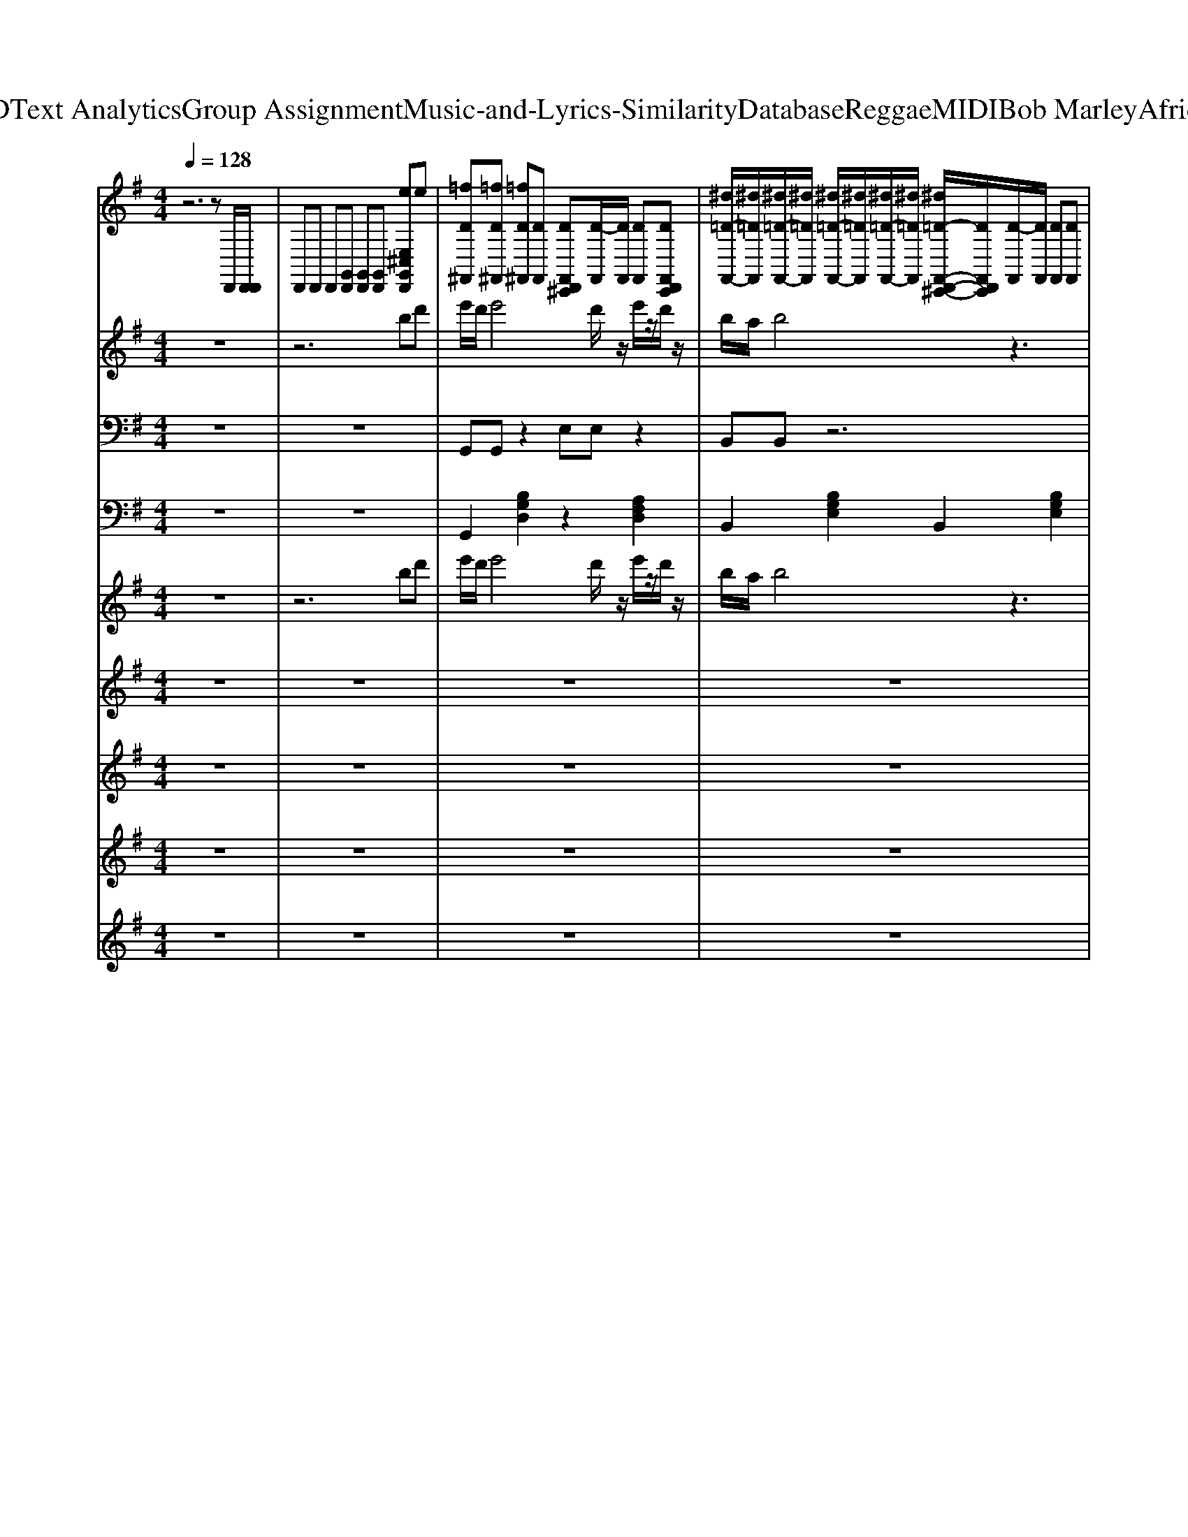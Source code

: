 X: 1
T: from D:\TCD\Text Analytics\Group Assignment\Music-and-Lyrics-Similarity\Database\Reggae\MIDI\Bob Marley\AfricaUnite.mid
M: 4/4
L: 1/8
Q:1/4=128
% Last note suggests Locrian mode tune
K:G % 1 sharps
V:1
%%MIDI channel 10
%%clef treble
z6 zD,,/2[D,,D,,]/2| \
D,,D,, D,,[G,,D,,] [G,,D,,][G,,D,,] [eE,^C,G,,D,,]e| \
[=fD^F,,][=fD^F,,] [=fD^F,,][DF,,] [DF,,D,,^C,,][D-F,,]/2[DF,,]/2 [DF,,][DF,,D,,C,,]| \
[^d=D-F,,-]/2[^d=DF,,]/2[^d=D-F,,-]/2[^d=DF,,]/2 [^d=D-F,,-]/2[^d=DF,,]/2[^d=D-F,,-]/2[^d=DF,,]/2 [^d=D-F,,-D,,-^C,,-]/2[DF,,D,,C,,]/2[D-F,,]/2[DF,,]/2 [DF,,][DF,,]|
[DF,,][DF,,] [DF,,][DF,,] [DF,,D,,^C,,][D-F,,]/2[DF,,]/2 [DF,,][DF,,]| \
[^d=D-F,,-]/2[^d=DF,,]/2[^d=D-F,,-]/2[^d=DF,,]/2 [^d=D-F,,-]/2[^d=DF,,]/2[^d=D-F,,-]/2[^d=DF,,]/2 [^d=D-F,,-D,,-^C,,-]/2[DF,,D,,C,,]/2[D-F,,]/2[DF,,]/2 [DF,,][DF,,]| \
[DF,,][DF,,] [DF,,][DF,,] [DF,,D,,^C,,][D-F,,]/2[DF,,]/2 [DF,,][DF,,]| \
[^d=D-F,,-]/2[^d=DF,,]/2[^d=D-F,,-]/2[^d=DF,,]/2 [^d=D-F,,-]/2[^d=DF,,]/2[^d=D-F,,-]/2[^d=DF,,]/2 [^d=D-F,,-D,,-^C,,-]/2[DF,,D,,C,,]/2[D-F,,]/2[DF,,]/2 [DF,,][DF,,]|
[DF,,][DF,,] [DF,,][DF,,] [DF,,D,,^C,,][D-F,,]/2[DF,,]/2 [DF,,][DF,,]| \
[^d=D-F,,-]/2[^d=DF,,]/2[^d=D-F,,-]/2[^d=DF,,]/2 [^d=D-F,,-]/2[^d=DF,,]/2[^d=D-F,,-]/2[^d=DF,,]/2 [^d=D-F,,-D,,-^C,,-]/2[DF,,D,,C,,]/2[D-F,,]/2[DF,,]/2 [DF,,][DF,,]| \
[DF,,][DF,,] [DF,,][DF,,] [DF,,D,,^C,,][D-F,,]/2[DF,,]/2 [DF,,][DF,,]| \
[^d=D-F,,-]/2[^d=DF,,]/2[^d=D-F,,-]/2[^d=DF,,]/2 [^d=D-F,,-]/2[^d=DF,,]/2[^d=D-F,,-]/2[^d=DF,,]/2 [^d=D-F,,-D,,-^C,,-]/2[DF,,D,,C,,]/2[D-F,,]/2[DF,,]/2 [DF,,][DF,,]|
[DF,,][DF,,] [DF,,][DF,,] [DF,,D,,^C,,][D-F,,]/2[DF,,]/2 [DF,,][DF,,]| \
[^d=D-F,,-]/2[^d=DF,,]/2[^d=D-F,,-]/2[^d=DF,,]/2 [^d=D-F,,-]/2[^d=DF,,]/2[^d=D-F,,-]/2[^d=DF,,]/2 [^d=D-F,,-D,,-^C,,-]/2[DF,,D,,C,,]/2[D-F,,]/2[DF,,]/2 [DF,,][DF,,]| \
[DF,,][DF,,] [DF,,][DF,,] [DF,,D,,^C,,][D-F,,]/2[DF,,]/2 [DF,,][DF,,]| \
[^d=D-F,,-]/2[^d=DF,,]/2[^d=D-F,,-]/2[^d=DF,,]/2 [^d=D-F,,-]/2[^d=DF,,]/2[^d=D-F,,-]/2[^d=DF,,]/2 [^d=D-F,,-D,,-^C,,-]/2[DF,,D,,C,,]/2[D-F,,]/2[DF,,]/2 [DF,,][DF,,]|
[DF,,][DF,,] [DF,,][DF,,] [DF,,D,,^C,,][D-F,,]/2[DF,,]/2 [DF,,][DF,,]| \
[DF,,][DF,,] [DF,,][DF,,] [DF,,D,,^C,,][D-F,,]/2[DF,,]/2 [DF,,][DF,,]| \
[^d=D-F,,-]/2[^d=DF,,]/2[^d=D-F,,-]/2[^d=DF,,]/2 [^d=D-F,,-]/2[^d=DF,,]/2[^d=D-F,,-]/2[^d=DF,,]/2 [^d=D-F,,-D,,-^C,,-]/2[DF,,D,,C,,]/2[D-F,,]/2[DF,,]/2 [DF,,][DF,,]| \
[DF,,][DF,,] [DF,,][DF,,] [DF,,D,,^C,,][D-F,,]/2[DF,,]/2 [DF,,][DF,,]|
[^d=D-F,,-]/2[^d=DF,,]/2[^d=D-F,,-]/2[^d=DF,,]/2 [^d=D-F,,-]/2[^d=DF,,]/2[^d=D-F,,-]/2[^d=DF,,]/2 [^d=D-F,,-D,,-^C,,-]/2[DF,,D,,C,,]/2[D-F,,]/2[DF,,]/2 [DF,,][DF,,]| \
[DF,,][DF,,] [DF,,][DF,,] [DF,,D,,^C,,][D-F,,]/2[DF,,]/2 [DF,,][DF,,]| \
[^d=D-F,,-]/2[^d=DF,,]/2[^d=D-F,,-]/2[^d=DF,,]/2 [^d=D-F,,-]/2[^d=DF,,]/2[^d=D-F,,-]/2[^d=DF,,]/2 [^d=D-F,,-D,,-^C,,-]/2[DF,,D,,C,,]/2[D-F,,]/2[DF,,]/2 [DF,,][DF,,]| \
[DF,,][DF,,] [DF,,][DF,,] [DF,,D,,^C,,][D-F,,]/2[DF,,]/2 [DF,,][DF,,]|
[^d=D-F,,-]/2[^d=DF,,]/2[^d=D-F,,-]/2[^d=DF,,]/2 [^d=D-F,,-]/2[^d=DF,,]/2[^d=D-F,,-]/2[^d=DF,,]/2 [^d=D-F,,-D,,-^C,,-]/2[DF,,D,,C,,]/2[D-F,,]/2[DF,,]/2 [DF,,][DF,,]| \
[DF,,][DF,,] [DF,,][DF,,] [DF,,D,,^C,,][D-F,,]/2[DF,,]/2 [DF,,][DF,,]| \
[^d=D-F,,-]/2[^d=DF,,]/2[^d=D-F,,-]/2[^d=DF,,]/2 [^d=D-F,,-]/2[^d=DF,,]/2[^d=D-F,,-]/2[^d=DF,,]/2 [^d=D-F,,-D,,-^C,,-]/2[DF,,D,,C,,]/2[D-F,,]/2[DF,,]/2 [DF,,][DF,,]| \
[DF,,][DF,,] [DF,,][DF,,] [DF,,D,,^C,,][D-F,,]/2[DF,,]/2 [DF,,][DF,,]|
[^d=D-F,,-]/2[^d=DF,,]/2[^d=D-F,,-]/2[^d=DF,,]/2 [^d=D-F,,-]/2[^d=DF,,]/2[^d=D-F,,-]/2[^d=DF,,]/2 [^d=D-F,,-D,,-^C,,-]/2[DF,,D,,C,,]/2[D-F,,]/2[DF,,]/2 [DF,,][DF,,]| \
[DF,,][DF,,] [DF,,][DF,,] [DF,,D,,^C,,][D-F,,]/2[DF,,]/2 [DF,,][DF,,]| \
[^d=D-F,,-]/2[^d=DF,,]/2[^d=D-F,,-]/2[^d=DF,,]/2 [^d=D-F,,-]/2[^d=DF,,]/2[^d=D-F,,-]/2[^d=DF,,]/2 [^d=D-F,,-D,,-^C,,-]/2[DF,,D,,C,,]/2[D-F,,]/2[DF,,]/2 [DF,,][DF,,]| \
[DF,,][DF,,] [DF,,][DF,,] [DF,,D,,^C,,][D-F,,]/2[DF,,]/2 [DF,,][DF,,]|
[^d=D-F,,-]/2[^d=DF,,]/2[^d=D-F,,-]/2[^d=DF,,]/2 [^d=D-F,,-]/2[^d=DF,,]/2[^d=D-F,,-]/2[^d=DF,,]/2 [^d=D-F,,-D,,-^C,,-]/2[DF,,D,,C,,]/2[D-F,,]/2[DF,,]/2 [DF,,][DF,,]| \
[DF,,][DF,,] [DF,,][DF,,] [DF,,D,,^C,,][D-F,,]/2[DF,,]/2 [DF,,][DF,,]| \
[^d=D-F,,-]/2[^d=DF,,]/2[^d=D-F,,-]/2[^d=DF,,]/2 [^d=D-F,,-]/2[^d=DF,,]/2[^d=D-F,,-]/2[^d=DF,,]/2 [^d=D-F,,-D,,-^C,,-]/2[DF,,D,,C,,]/2[D-F,,]/2[DF,,]/2 [DF,,][DF,,]| \
[DF,,][DF,,] [DF,,][DF,,] [DF,,D,,^C,,][D-F,,]/2[DF,,]/2 [DF,,][DF,,]|
[^d=D-F,,-]/2[^d=DF,,]/2[^d=D-F,,-]/2[^d=DF,,]/2 [^d=D-F,,-]/2[^d=DF,,]/2[^d=D-F,,-]/2[^d=DF,,]/2 [^d=D-F,,-D,,-^C,,-]/2[DF,,D,,C,,]/2[D-F,,]/2[DF,,]/2 [DF,,][DF,,]| \
[DF,,][DF,,] [DF,,][DF,,] [DF,,D,,^C,,][D-F,,]/2[DF,,]/2 [DF,,][DF,,]| \
[^d=D-F,,-]/2[^d=DF,,]/2[^d=D-F,,-]/2[^d=DF,,]/2 [^d=D-F,,-]/2[^d=DF,,]/2[^d=D-F,,-]/2[^d=DF,,]/2 [^d=D-F,,-D,,-^C,,-]/2[DF,,D,,C,,]/2[D-F,,]/2[DF,,]/2 [DF,,][DF,,]| \
[DF,,][DF,,] [DF,,][DF,,] [DF,,D,,^C,,][D-F,,]/2[DF,,]/2 [DF,,][DF,,]|
[^d=D-F,,-]/2[^d=DF,,]/2[^d=D-F,,-]/2[^d=DF,,]/2 [^d=D-F,,-]/2[^d=DF,,]/2[^d=D-F,,-]/2[^d=DF,,]/2 [^d=D-F,,-D,,-^C,,-]/2[DF,,D,,C,,]/2[D-F,,]/2[DF,,]/2 [DF,,][DF,,]| \
[DF,,][DF,,] [DF,,][DF,,] [DF,,D,,^C,,][D-F,,]/2[DF,,]/2 [DF,,][DF,,]| \
[^d=D-F,,-]/2[^d=DF,,]/2[^d=D-F,,-]/2[^d=DF,,]/2 [^d=D-F,,-]/2[^d=DF,,]/2[^d=D-F,,-]/2[^d=DF,,]/2 [^d=D-F,,-D,,-^C,,-]/2[DF,,D,,C,,]/2[D-F,,]/2[DF,,]/2 [DF,,][DF,,]| \
[DF,,][DF,,] [DF,,][DF,,] [DF,,D,,^C,,][D-F,,]/2[DF,,]/2 [DF,,][DF,,]|
[^d=D-F,,-]/2[^d=DF,,]/2[^d=D-F,,-]/2[^d=DF,,]/2 [^d=D-F,,-]/2[^d=DF,,]/2[^d=D-F,,-]/2[^d=DF,,]/2 [^d=D-F,,-D,,-^C,,-]/2[DF,,D,,C,,]/2[D-F,,]/2[DF,,]/2 [DF,,][DF,,]| \
[DF,,][DF,,] [DF,,][DF,,] [DF,,D,,^C,,][D-F,,]/2[DF,,]/2 [DF,,][DF,,]| \
[^d=D-F,,-]/2[^d=DF,,]/2[^d=D-F,,-]/2[^d=DF,,]/2 [^d=D-F,,-]/2[^d=DF,,]/2[^d=D-F,,-]/2[^d=DF,,]/2 [^d=D-F,,-D,,-^C,,-]/2[DF,,D,,C,,]/2[D-F,,]/2[DF,,]/2 [DF,,][DF,,]| \
[DF,,][DF,,] [DF,,][DF,,] [DF,,D,,^C,,][D-F,,]/2[DF,,]/2 [DF,,][DF,,]|
[DF,,][DF,,] [DF,,][DF,,] [DF,,D,,^C,,][D-F,,]/2[DF,,]/2 [DF,,][DF,,]| \
[^d=D-F,,-]/2[^d=DF,,]/2[^d=D-F,,-]/2[^d=DF,,]/2 [^d=D-F,,-]/2[^d=DF,,]/2[^d=D-F,,-]/2[^d=DF,,]/2 [^d=D-F,,-D,,-^C,,-]/2[DF,,D,,C,,]/2[D-F,,]/2[DF,,]/2 [DF,,][DF,,]| \
[DF,,][DF,,] [DF,,][DF,,] [DF,,D,,^C,,][D-F,,]/2[DF,,]/2 [DF,,][DF,,]| \
[^d=D-F,,-]/2[^d=DF,,]/2[^d=D-F,,-]/2[^d=DF,,]/2 [^d=D-F,,-]/2[^d=DF,,]/2[^d=D-F,,-]/2[^d=DF,,]/2 [^d=D-F,,-D,,-^C,,-]/2[DF,,D,,C,,]/2[D-F,,]/2[DF,,]/2 [DF,,][DF,,]|
[DF,,][DF,,] [DF,,][DF,,] [DF,,D,,^C,,][D-F,,]/2[DF,,]/2 [DF,,][DF,,]| \
[^d=D-F,,-]/2[^d=DF,,]/2[^d=D-F,,-]/2[^d=DF,,]/2 [^d=D-F,,-]/2[^d=DF,,]/2[^d=D-F,,-]/2[^d=DF,,]/2 [^d=D-F,,-D,,-^C,,-]/2[DF,,D,,C,,]/2[D-F,,]/2[DF,,]/2 [DF,,][DF,,]| \
[DF,,][DF,,] [DF,,][DF,,] [DF,,D,,^C,,][D-F,,]/2[DF,,]/2 [DF,,][DF,,]| \
[^d=D-F,,-]/2[^d=DF,,]/2[^d=D-F,,-]/2[^d=DF,,]/2 [^d=D-F,,-]/2[^d=DF,,]/2[^d=D-F,,-]/2[^d=DF,,]/2 [^d=D-F,,-D,,-^C,,-]/2[DF,,D,,C,,]/2[D-F,,]/2[DF,,]/2 [DF,,][DF,,]|
[DF,,][DF,,] [DF,,][DF,,] [DF,,D,,^C,,][D-F,,]/2[DF,,]/2 [DF,,][DF,,]| \
[^d=D-F,,-]/2[^d=DF,,]/2[^d=D-F,,-]/2[^d=DF,,]/2 [^d=D-F,,-]/2[^d=DF,,]/2[^d=D-F,,-]/2[^d=DF,,]/2 [^d=D-F,,-D,,-^C,,-]/2[DF,,D,,C,,]/2[D-F,,]/2[DF,,]/2 [DF,,][DF,,]| \
[DF,,][DF,,] [DF,,][DF,,] [DF,,D,,^C,,][D-F,,]/2[DF,,]/2 [DF,,][DF,,]| \
[^d=D-F,,-]/2[^d=DF,,]/2[^d=D-F,,-]/2[^d=DF,,]/2 [^d=D-F,,-]/2[^d=DF,,]/2[^d=D-F,,-]/2[^d=DF,,]/2 [^d=D-F,,-D,,-^C,,-]/2[DF,,D,,C,,]/2[D-F,,]/2[DF,,]/2 [DF,,][DF,,]|
[DF,,][DF,,] [DF,,][DF,,] [DF,,D,,^C,,][D-F,,]/2[DF,,]/2 [DF,,][DF,,]| \
[^d=D-F,,-]/2[^d=DF,,]/2[^d=D-F,,-]/2[^d=DF,,]/2 [^d=D-F,,-]/2[^d=DF,,]/2[^d=D-F,,-]/2[^d=DF,,]/2 [^d=D-F,,-D,,-^C,,-]/2[DF,,D,,C,,]/2[D-F,,]/2[DF,,]/2 [DF,,][DF,,]| \
[DF,,][DF,,] [DF,,][DF,,] [DF,,D,,^C,,][D-F,,]/2[DF,,]/2 [DF,,][DF,,]| \
[^d=D-F,,-]/2[^d=DF,,]/2[^d=D-F,,-]/2[^d=DF,,]/2 [^d=D-F,,-]/2[^d=DF,,]/2[^d=D-F,,-]/2[^d=DF,,]/2 [^d=D-F,,-D,,-^C,,-]/2[DF,,D,,C,,]/2[D-F,,]/2[DF,,]/2 [DF,,][DF,,]|
[DF,,][DF,,] [DF,,][DF,,] [DF,,D,,^C,,][D-F,,]/2[DF,,]/2 [DF,,][DF,,]| \
[^d=D-F,,-]/2[^d=DF,,]/2[^d=D-F,,-]/2[^d=DF,,]/2 [^d=D-F,,-]/2[^d=DF,,]/2[^d=D-F,,-]/2[^d=DF,,]/2 [^d=D-F,,-D,,-^C,,-]/2[DF,,D,,C,,]/2[D-F,,]/2[DF,,]/2 [DF,,][DF,,]| \
[DF,,][DF,,] [DF,,][DF,,] [DF,,D,,^C,,][D-F,,]/2[DF,,]/2 [DF,,][DF,,]| \
[^d=D-F,,-]/2[^d=DF,,]/2[^d=D-F,,-]/2[^d=DF,,]/2 [^d=D-F,,-]/2[^d=DF,,]/2[^d=D-F,,-]/2[^d=DF,,]/2 [^d=D-F,,-D,,-^C,,-]/2[DF,,D,,C,,]/2[D-F,,]/2[DF,,]/2 [DF,,][DF,,]|
[DF,,][DF,,] [DF,,][DF,,] [DF,,D,,^C,,][D-F,,]/2[DF,,]/2 [DF,,][DF,,]| \
[^d=D-F,,-]/2[^d=DF,,]/2[^d=D-F,,-]/2[^d=DF,,]/2 [^d=D-F,,-]/2[^d=DF,,]/2[^d=D-F,,-]/2[^d=DF,,]/2 [^d=D-F,,-D,,-^C,,-]/2[DF,,D,,C,,]/2[D-F,,]/2[DF,,]/2 [DF,,][DF,,]| \
[DF,,][DF,,] [DF,,][DF,,] [DF,,D,,^C,,][D-F,,]/2[DF,,]/2 [DF,,][DF,,]| \
[^d=D-F,,-]/2[^d=DF,,]/2[^d=D-F,,-]/2[^d=DF,,]/2 [^d=D-F,,-]/2[^d=DF,,]/2[^d=D-F,,-]/2[^d=DF,,]/2 [^d=D-F,,-D,,-^C,,-]/2[DF,,D,,C,,]/2[D-F,,]/2[DF,,]/2 [DF,,][DF,,]|
[DF,,][DF,,] [DF,,][DF,,] [DF,,D,,^C,,][D-F,,]/2[DF,,]/2 [DF,,][DF,,]| \
[^d=D-F,,-]/2[^d=DF,,]/2[^d=D-F,,-]/2[^d=DF,,]/2 [^d=D-F,,-]/2[^d=DF,,]/2[^d=D-F,,-]/2[^d=DF,,]/2 [^d=D-F,,-D,,-^C,,-]/2[DF,,D,,C,,]/2[D-F,,]/2[DF,,]/2 [DF,,][DF,,]| \
[DF,,][DF,,] [DF,,][DF,,] [DF,,D,,^C,,][D-F,,]/2[DF,,]/2 [DF,,][DF,,]| \
[^d=D-F,,-]/2[^d=DF,,]/2[^d=D-F,,-]/2[^d=DF,,]/2 [^d=D-F,,-]/2[^d=DF,,]/2[^d=D-F,,-]/2[^d=DF,,]/2 [^d=D-F,,-D,,-^C,,-]/2[DF,,D,,C,,]/2[D-F,,]/2[DF,,]/2 [DF,,][DF,,]|
[DF,,][DF,,] [DF,,][DF,,] [DF,,D,,^C,,][D-F,,]/2[DF,,]/2 [DF,,][DF,,]| \
[^d=D-F,,-]/2[^d=DF,,]/2[^d=D-F,,-]/2[^d=DF,,]/2 [^d=D-F,,-]/2[^d=DF,,]/2[^d=D-F,,-]/2[^d=DF,,]/2 [^d=D-F,,-D,,-^C,,-]/2[DF,,D,,C,,]/2[D-F,,]/2[DF,,]/2 [DF,,][DF,,]| \
[DF,,][DF,,] [DF,,][DF,,] [DF,,D,,^C,,][D-F,,]/2[DF,,]/2 [DF,,][DF,,]| \
[^d=D-F,,-]/2[^d=DF,,]/2[^d=D-F,,-]/2[^d=DF,,]/2 [^d=D-F,,-]/2[^d=DF,,]/2[^d=D-F,,-]/2[^d=DF,,]/2 [^d=D-F,,-D,,-^C,,-]/2[DF,,D,,C,,]/2[D-F,,]/2[DF,,]/2 [DF,,][DF,,]|
[DF,,][DF,,] [DF,,][DF,,] [DF,,D,,^C,,][D-F,,]/2[DF,,]/2 [DF,,][DF,,]| \
[^d=D-F,,-]/2[^d=DF,,]/2[^d=D-F,,-]/2[^d=DF,,]/2 [^d=D-F,,-]/2[^d=DF,,]/2[^d=D-F,,-]/2[^d=DF,,]/2 [^d=D-F,,-D,,-^C,,-]/2[DF,,D,,C,,]/2[D-F,,]/2[DF,,]/2 [DF,,][DF,,]| \
[DF,,][DF,,] [DF,,][DF,,] [DF,,D,,^C,,][D-F,,]/2[DF,,]/2 [DF,,][DF,,]| \
[^d=D-F,,-]/2[^d=DF,,]/2[^d=D-F,,-]/2[^d=DF,,]/2 [^d=D-F,,-]/2[^d=DF,,]/2[^d=D-F,,-]/2[^d=DF,,]/2 [^d=D-F,,-D,,-^C,,-]/2[DF,,D,,C,,]/2[D-F,,]/2[DF,,]/2 [DF,,][DF,,]|
[DF,,][DF,,] [DF,,][DF,,] [DF,,D,,^C,,][D-F,,]/2[DF,,]/2 [DF,,][DF,,]| \
[^d=D-F,,-]/2[^d=DF,,]/2[^d=D-F,,-]/2[^d=DF,,]/2 [^d=D-F,,-]/2[^d=DF,,]/2[^d=D-F,,-]/2[^d=DF,,]/2 [^d=D-F,,-D,,-^C,,-]/2[DF,,D,,C,,]/2[D-F,,]/2[DF,,]/2 [DF,,][DF,,]| \
[DF,,][DF,,] [DF,,][DF,,] [DF,,D,,^C,,][D-F,,]/2[DF,,]/2 [DF,,][DF,,]| \
[^d=D-F,,-]/2[^d=DF,,]/2[^d=D-F,,-]/2[^d=DF,,]/2 [^d=D-F,,-]/2[^d=DF,,]/2[^d=D-F,,-]/2[^d=DF,,]/2 [^d=D-F,,-D,,-^C,,-]/2[DF,,D,,C,,]/2[D-F,,]/2[DF,,]/2 [DF,,][DF,,]|
[DF,,][DF,,] [DF,,][DF,,] [DF,,D,,^C,,][D-F,,]/2[DF,,]/2 [DF,,][DF,,]| \
[^d=D-F,,-]/2[^d=DF,,]/2[^d=D-F,,-]/2[^d=DF,,]/2 [^d=D-F,,-]/2[^d=DF,,]/2[^d=D-F,,-]/2[^d=DF,,]/2 [^d=D-F,,-D,,-^C,,-]/2[DF,,D,,C,,]/2[D-F,,]/2[DF,,]/2 [DF,,][DF,,]| \
[DF,,][DF,,] [DF,,][DF,,] [DF,,D,,^C,,][D-F,,]/2[DF,,]/2 [DF,,][DF,,]| \
[^d=D-F,,-]/2[^d=DF,,]/2[^d=D-F,,-]/2[^d=DF,,]/2 [^d=D-F,,-]/2[^d=DF,,]/2[^d=D-F,,-]/2[^d=DF,,]/2 [^d=D-F,,-D,,-^C,,-]/2[DF,,D,,C,,]/2[D-F,,]/2[DF,,]/2 [DF,,][DF,,]|
[DF,,][DF,,] [DF,,][DF,,] [DF,,D,,^C,,][D-F,,]/2[DF,,]/2 [DF,,][DF,,]| \
[^d=D-F,,-]/2[^d=DF,,]/2[^d=D-F,,-]/2[^d=DF,,]/2 [^d=D-F,,-]/2[^d=DF,,]/2[^d=D-F,,-]/2[^d=DF,,]/2 [^d=D-F,,-D,,-^C,,-]/2[DF,,D,,C,,]/2[D-F,,]/2[DF,,]/2 [DF,,][DF,,]| \
[DF,,][DF,,] [DF,,][DF,,] [DF,,D,,^C,,][D-F,,]/2[DF,,]/2 
V:2
%%MIDI program 75
z8| \
z6 bd'| \
e'/2d'/2e'4d'/2z/2 e'/2z/2d'/2z/2| \
b/2a/2b4z3|
b/2a/2b4a/2z/2 g/2z/2f/2z/2| \
e/2d/2e4z bd'| \
[g'e']/2[f'd']/2[g'e']4[f'd']/2z/2 [g'e']/2z/2[f'd']/2z/2| \
[e'b]/2[d'a]/2[e'b]4z3|
b/2a/2b4a/2z/2 g/2z/2f/2z/2| \
e/2d/2e4z3| \
z8| \
z8|
z8| \
z8| \
z8| \
z8|
z8| \
gz2g/2z/2 ga bc'| \
d'3/2d'3/2d'3/2z3z/2| \
z/2^d'/2e'3/2=d'3/2 c'3/2z2z/2|
g/2z/2b/2z/2 g/2z/2f/2z/2 ez dz| \
gz3 gz/2az/2b| \
z/2c'z/2 az4[a-^g]/2a/2| \
g/2z/2e z4 z/2[ag]/2g|
de gz4z| \
gz2g/2z/2 ga bc'| \
d'3/2d'3/2d'3/2z3z/2| \
z/2^d'/2e'3/2=d'3/2 c'3/2z2z/2|
g/2z/2b/2z/2 g/2z/2f/2z/2 ez dz| \
gz3 gz/2az/2b| \
z/2c'z/2 az4[a-^g]/2a/2| \
g/2z/2e z4 z/2[ag]/2g|
de gz4z| \
gz3 gz/2az/2b| \
z/2c'z/2 az4[a-^g]/2a/2| \
g/2z/2e z4 z/2[ag]/2g|
de gz4z| \
z8| \
z8| \
z8|
z8| \
z8| \
z8| \
z8|
z8| \
z8| \
z8| \
z8|
z8| \
z8| \
z8| \
z8|
z8| \
z8| \
z8| \
z8|
z8| \
z8| \
z8| \
z8|
z8| \
z8| \
z8| \
z8|
z8| \
z8| \
z8| \
z8|
z8| \
z8| \
z8| \
z8|
z8| \
z8| \
z8| \
z8|
z8| \
z8| \
z8| \
z8|
z8| \
z8| \
z8| \
z8|
z8| \
z8| \
z8| \
z8|
z8| \
z8| \
z8| \
z8|
z8| \
z8| \
z2 [gd][bg] [afd]2 [d'f][e'bg]|
V:3
%%MIDI program 33
z8| \
z8| \
G,,G,, z2 E,E, z2| \
B,,B,, z6|
G,,G,, z2 E,E, z2| \
B,,B,, z6| \
G,,G,, z2 E,E, z2| \
B,,B,, z6|
G,,G,, z2 E,E, z2| \
B,,B,, z6| \
G,,,G,,, z2 A,,,A,,, z2| \
B,,,B,,, z6|
A,,,A,,, z2 A,,,A,,, z2| \
E,,,E,,, z6| \
A,,,A,,, z2 A,,,A,,, z2| \
E,,,E,,, z6|
G,,,G,,, z2 G,,,G,,, z2| \
G,,,G,,, z2 G,,,G,,, z2| \
A,,,A,,, z2 A,,,A,,, z2| \
E,,,E,,, z6|
G,,,G,,, z2 G,,,G,,, z2| \
[G,,-G,,,][G,,G,,,] z2 [G,,G,,,][A,,G,,,] B,,C,| \
[D,D,,][D,D,,] z2 B,,,B,,, A,,,A,,,| \
G,,,G,,, z6|
G,,,G,,, z2 G,,,G,,, z2| \
G,,,G,,, z2 G,,,G,,, z2| \
A,,,A,,, z2 A,,,A,,, z2| \
E,,,E,,, z6|
G,,,G,,, z2 G,,,G,,, z2| \
G,,,G,,, z2 G,,,G,,, z2| \
A,,,A,,, z2 A,,,A,,, z2| \
E,,,E,,, z6|
G,,,G,,, z2 G,,,G,,, z2| \
G,,,G,,, z2 G,,,G,,, z2| \
A,,,A,,, z2 A,,,A,,, z2| \
E,,,E,,, z6|
G,,,G,,, z2 G,,,G,,, z2| \
G,,,G,,, z2 A,,,A,,, z2| \
B,,,B,,, z6| \
G,,,G,,, z2 A,,,A,,, z2|
B,,,B,,, z6| \
G,,,G,,, z2 A,,,A,,, z2| \
B,,,B,,, z6| \
A,,,A,,, z2 A,,,A,,, z2|
E,,,E,,, z6| \
A,,,A,,, z2 A,,,A,,, z2| \
E,,,E,,, z6| \
G,,,G,,, z2 G,,,G,,, z2|
G,,,G,,, z2 G,,,G,,, z2| \
A,,,A,,, z2 A,,,A,,, z2| \
E,,,E,,, z6| \
G,,,G,,, z2 G,,,G,,, z2|
[G,,-G,,,][G,,G,,,] z2 [G,,G,,,][A,,G,,,] B,,C,| \
[D,D,,][D,D,,] z2 B,,,B,,, A,,,A,,,| \
G,,,G,,, z6| \
G,,,G,,, z2 G,,,G,,, z2|
G,,,G,,, z2 G,,,G,,, z2| \
A,,,A,,, z2 A,,,A,,, z2| \
E,,,E,,, z6| \
G,,,G,,, z2 G,,,G,,, z2|
G,,,G,,, z2 G,,,G,,, z2| \
A,,,A,,, z2 A,,,A,,, z2| \
E,,,E,,, z6| \
G,,,G,,, z2 G,,,G,,, z2|
G,,,G,,, z2 G,,,G,,, z2| \
A,,,A,,, z2 A,,,A,,, z2| \
E,,,E,,, z6| \
G,,,G,,, z2 G,,,G,,, z2|
G,,,G,,, z2 G,,,G,,, z2| \
A,,,A,,, z2 A,,,A,,, z2| \
E,,,E,,, z6| \
G,,,G,,, z2 G,,,G,,, z2|
G,,,G,,, z2 A,,,A,,, z2| \
B,,,B,,, z6| \
G,,,G,,, z2 A,,,A,,, z2| \
B,,,B,,, z6|
G,,,G,,, z2 A,,,A,,, z2| \
B,,,B,,, z6| \
G,,,G,,, z2 A,,,A,,, z2| \
B,,,B,,, z6|
G,,,G,,, z2 A,,,A,,, z2| \
B,,,B,,, z6| \
G,,,G,,, z2 A,,,A,,, z2| \
B,,,B,,, z6|
G,,,G,,, z2 A,,,A,,, z2| \
B,,,B,,, z6| \
G,,,G,,, z2 A,,,A,,, z2| \
B,,,B,,, z6|
G,,,G,,, z2 A,,,A,,, z2| \
B,,,B,,, z6| \
G,,,G,,, z2 A,,,A,,, z2| \
B,,,B,,, z6|
G,,,G,,, z2 A,,,A,,, z2| \
B,,,B,,, z6| \
G,,,G,,, z2 A,,,A,,, 
V:4
%%MIDI program 0
z8| \
z8| \
G,,2 [B,G,D,]2 z2 [A,F,D,]2| \
B,,2 [B,G,E,]2 B,,2 [B,G,E,]2|
G,,2 [B,G,D,]2 z2 [A,F,D,]2| \
B,,2 [B,G,E,]2 B,,2 [B,G,E,]2| \
G,,2 [B,G,D,]2 z2 [A,F,D,]2| \
B,,2 [B,G,E,]2 B,,2 [B,G,E,]2|
G,,2 [B,G,D,]2 z2 [A,F,D,]2| \
B,,2 [B,G,E,]2 B,,2 [B,G,E,]2|
V:5
%%MIDI program 18
z8| \
z6 bd'| \
e'/2d'/2e'4d'/2z/2 e'/2z/2d'/2z/2| \
b/2a/2b4z3|
b/2a/2b4a/2z/2 g/2z/2f/2z/2| \
e/2d/2e4z bd'| \
[g'e']/2[f'd']/2[g'e']4[f'd']/2z/2 [g'e']/2z/2[f'd']/2z/2| \
[e'b]/2[d'a]/2[e'b]4z3|
b/2a/2b4a/2z/2 g/2z/2f/2z/2| \
e/2d/2e4z3| \
z2 [gd][bg] [afd]2 [d'f][e'bg]| \
z8|
z8| \
z8| \
z8| \
z8|
z8| \
z8| \
z8| \
z8|
z8| \
z8| \
z8| \
z8|
z8| \
z8| \
z8| \
z8|
z8| \
z8| \
z8| \
z8|
z8| \
z8| \
z8| \
z8|
z8| \
z2 [gd][bg] [afd]2 [d'f][e'bg]| \
z8| \
z2 [gd][bg] [afd]2 [d'f][e'bg]|
z8| \
z2 [gd][bg] [afd]2 [d'f][e'bg]| \
z8| \
z8|
z8| \
z8| \
z8| \
z6 [g'd']/2[f'd'-b]/2[g'd'-a]/2[f'd'-g]/2|
[g'd'g]/2z6z3/2| \
z8| \
z8| \
z8|
z8| \
z8| \
z8| \
z8|
z8| \
z8| \
z8| \
z8|
z8| \
z8| \
z8| \
z8|
z8| \
z8| \
z8| \
z8|
z8| \
z8| \
z8| \
z8|
z2 [gd][bg] [afd]2 [d'f][e'bg]| \
z8| \
z2 [gd][bg] [afd]2 [d'f][e'bg]| \
z8|
z2 [gd][bg] [afd]2 [d'f][e'bg]| \
z8| \
z2 [gd][bg] [afd]2 [d'f][e'bg]| \
z8|
z2 [gd][bg] [afd]2 [d'f][e'bg]| \
z8| \
z2 [gd][bg] [afd]2 [d'f][e'bg]| \
z8|
z2 [gd][bg] [afd]2 [d'f][e'bg]| \
z8| \
z2 [gd][bg] [afd]2 [d'f][e'bg]| \
z8|
z2 [gd][bg] [afd]2 [d'f][e'bg]| \
z8| \
z2 [gd][bg] [afd]2 [d'f][e'bg]| \
z8|
z2 [gd][bg] [afd]2 [d'f][e'bg]| \
z8| \
z2 [gd][bg] [afd]2 [d'f][e'bg]|
V:6
%%MIDI channel 10
%%clef treble
z8| \
z8| \
z8| \
z8|
z8| \
z8| \
z8| \
z8|
z6 zG,,/2G,,/2| \
[G,,C,,]G,,/2G,,/2 [G,,C,,]G,,/2G,,/2 [G,,C,,]G,, [A,-G,,-C,,][A,G,,]| \
az6z| \
z2 ee =fe fz|
z8| \
z8| \
z8| \
z8|
z8| \
z8| \
z8| \
z8|
z8| \
z8| \
z8| \
z8|
z8| \
z8| \
z8| \
z8|
z8| \
z8| \
z8| \
z8|
z8| \
z8| \
z8| \
z8|
z8| \
az6z| \
z2 ee =fe fz| \
z8|
z8| \
z8| \
z8| \
z8|
z8| \
z8| \
z8| \
z8|
z8| \
z8| \
z8| \
z8|
z8| \
z8| \
z8| \
z8|
z8| \
z8| \
z8| \
z8|
z8| \
z8| \
z6 zG,,/2G,,/2| \
[G,,C,,]G,,/2G,,/2 [G,,C,,]G,,/2G,,/2 [G,,C,,]G,, [A,-G,,-C,,][A,G,,]|
z8| \
z8| \
z8| \
z8|
z8| \
z8| \
z8| \
z8|
az6z| \
z2 ee =fe [fA,-]A,| \
z8| \
z2 ee =fe [fA,-]A,|
z8| \
z2 ee =fe [fA,-]A,| \
z8| \
z2 ee =fe [fA,-]A,|
z8| \
z2 ee =fe [fA,-]A,| \
z8| \
z2 ee =fe [fA,-]A,|
z8| \
z2 ee =fe [fA,-]A,| \
z8| \
z2 ee =fe [fA,-]A,|
z8| \
z2 ee =fe [fA,-]A,| \
z8| \
z2 ee =fe [fA,-]A,|
z8| \
z2 ee =fe [fA,-]A,| \
z6 G,,/2G,,/2=F,,/2F,,/2| \
^C,2 
V:7
%%clef treble
%%MIDI program 27
z8| \
z8| \
z8| \
z8|
z8| \
z8| \
z8| \
z8|
z8| \
z8| \
z2 [d'gBGDB,G,D,]/2z3z/2 [d'aAFDA,F,D,]/2z3/2| \
z2 [e'bBGEB,G,E,]/2z3z/2 [e'bBGEB,G,E,]/2z3/2|
z2 [d'aAFDA,F,D,]/2z3z/2 [d'aAFDA,F,D,]/2z3/2| \
z2 [e'bBGEB,G,E,]/2z3z/2 [e'bBGEB,G,E,]/2z3/2| \
z2 [d'aAFDA,F,D,]/2z3z/2 [d'aAFDA,F,D,]/2z3/2| \
z2 [e'bBGEB,G,E,]/2z3z/2 [e'bBGEB,G,E,]/2z3/2|
z2 [c'gGECG,E,C,]/2z3z/2 [c'gGECG,E,C,]/2z3/2| \
z2 [gdDB,G,D,B,,G,,]/2z3z/2 [gdDB,G,D,B,,G,,]/2z3/2| \
z2 [d'aAFDA,F,D,]/2z3z/2 [d'aAFDA,F,D,]/2z3/2| \
z2 [e'bBGEB,G,E,]/2z3z/2 [e'bBGEB,G,E,]/2z3/2|
z2 [c'gGECG,E,C,]/2z3z/2 [c'gGECG,E,C,]/2z3/2| \
z2 [gdDB,G,D,B,,G,,]/2z3z/2 [gdDB,G,D,B,,G,,]/2z3/2| \
z2 [d'aAFDA,F,D,]/2z3z/2 [d'aAFDA,F,D,]/2z3/2| \
z2 [e'bBGEB,G,E,]/2z3z/2 [e'bBGEB,G,E,]/2z3/2|
z2 [c'gGECG,E,C,]/2z3z/2 [c'gGECG,E,C,]/2z3/2| \
z2 [gdDB,G,D,B,,G,,]/2z3z/2 [gdDB,G,D,B,,G,,]/2z3/2| \
z2 [d'aAFDA,F,D,]/2z3z/2 [d'aAFDA,F,D,]/2z3/2| \
z2 [e'bBGEB,G,E,]/2z3z/2 [e'bBGEB,G,E,]/2z3/2|
z2 [c'gGECG,E,C,]/2z3z/2 [c'gGECG,E,C,]/2z3/2| \
z2 [gdDB,G,D,B,,G,,]/2z3z/2 [gdDB,G,D,B,,G,,]/2z3/2| \
z2 [d'aAFDA,F,D,]/2z3z/2 [d'aAFDA,F,D,]/2z3/2| \
z2 [e'bBGEB,G,E,]/2z3z/2 [e'bBGEB,G,E,]/2z3/2|
z2 [c'gGECG,E,C,]/2z3z/2 [c'gGECG,E,C,]/2z3/2| \
z2 [gdDB,G,D,B,,G,,]/2z3z/2 [gdDB,G,D,B,,G,,]/2z3/2| \
z2 [d'aAFDA,F,D,]/2z3z/2 [d'aAFDA,F,D,]/2z3/2| \
z2 [e'bBGEB,G,E,]/2z3z/2 [e'bBGEB,G,E,]/2z3/2|
z2 [c'gGECG,E,C,]/2z3z/2 [c'gGECG,E,C,]/2z3/2| \
z2 [d'gBGDB,G,D,]/2z3z/2 [d'aAFDA,F,D,]/2z3/2| \
z2 [e'bBGEB,G,E,]/2z3z/2 [e'bBGEB,G,E,]/2z3/2| \
z2 [d'gBGDB,G,D,]/2z3z/2 [d'aAFDA,F,D,]/2z3/2|
z2 [e'bBGEB,G,E,]/2z3z/2 [e'bBGEB,G,E,]/2z3/2| \
z2 [d'gBGDB,G,D,]/2z3z/2 [d'aAFDA,F,D,]/2z3/2| \
z2 [e'bBGEB,G,E,]/2z3z/2 [e'bBGEB,G,E,]/2z3/2| \
z2 [d'aAFDA,F,D,]/2z3z/2 [d'aAFDA,F,D,]/2z3/2|
z2 [e'bBGEB,G,E,]/2z3z/2 [e'bBGEB,G,E,]/2z3/2| \
z2 [d'aAFDA,F,D,]/2z3z/2 [d'aAFDA,F,D,]/2z3/2| \
z2 [e'bBGEB,G,E,]/2z3z/2 [e'bBGEB,G,E,]/2z3/2| \
z2 [c'gGECG,E,C,]/2z3z/2 [c'gGECG,E,C,]/2z3/2|
z2 [gdDB,G,D,B,,G,,]/2z3z/2 [gdDB,G,D,B,,G,,]/2z3/2| \
z2 [d'aAFDA,F,D,]/2z3z/2 [d'aAFDA,F,D,]/2z3/2| \
z2 [e'bBGEB,G,E,]/2z3z/2 [e'bBGEB,G,E,]/2z3/2| \
z2 [c'gGECG,E,C,]/2z3z/2 [c'gGECG,E,C,]/2z3/2|
z2 [gdDB,G,D,B,,G,,]/2z3z/2 [gdDB,G,D,B,,G,,]/2z3/2| \
z2 [d'aAFDA,F,D,]/2z3z/2 [d'aAFDA,F,D,]/2z3/2| \
z2 [e'bBGEB,G,E,]/2z3z/2 [e'bBGEB,G,E,]/2z3/2| \
z2 [c'gGECG,E,C,]/2z3z/2 [c'gGECG,E,C,]/2z3/2|
z2 [gdDB,G,D,B,,G,,]/2z3z/2 [gdDB,G,D,B,,G,,]/2z3/2| \
z2 [d'aAFDA,F,D,]/2z3z/2 [d'aAFDA,F,D,]/2z3/2| \
z2 [e'bBGEB,G,E,]/2z3z/2 [e'bBGEB,G,E,]/2z3/2| \
z2 [c'gGECG,E,C,]/2z3z/2 [c'gGECG,E,C,]/2z3/2|
z2 [gdDB,G,D,B,,G,,]/2z3z/2 [gdDB,G,D,B,,G,,]/2z3/2| \
z2 [d'aAFDA,F,D,]/2z3z/2 [d'aAFDA,F,D,]/2z3/2| \
z2 [e'bBGEB,G,E,]/2z3z/2 [e'bBGEB,G,E,]/2z3/2| \
z2 [c'gGECG,E,C,]/2z3z/2 [c'gGECG,E,C,]/2z3/2|
z2 [gdDB,G,D,B,,G,,]/2z3z/2 [gdDB,G,D,B,,G,,]/2z3/2| \
z2 [d'aAFDA,F,D,]/2z3z/2 [d'aAFDA,F,D,]/2z3/2| \
z2 [e'bBGEB,G,E,]/2z3z/2 [e'bBGEB,G,E,]/2z3/2| \
z2 [c'gGECG,E,C,]/2z3z/2 [c'gGECG,E,C,]/2z3/2|
z2 [gdDB,G,D,B,,G,,]/2z3z/2 [gdDB,G,D,B,,G,,]/2z3/2| \
z2 [d'aAFDA,F,D,]/2z3z/2 [d'aAFDA,F,D,]/2z3/2| \
z2 [e'bBGEB,G,E,]/2z3z/2 [e'bBGEB,G,E,]/2z3/2| \
z2 [c'gGECG,E,C,]/2z3z/2 [c'gGECG,E,C,]/2z3/2|
z2 [d'gBGDB,G,D,]/2z3z/2 [d'aAFDA,F,D,]/2z3/2| \
z2 [e'bBGEB,G,E,]/2z3z/2 [e'bBGEB,G,E,]/2z3/2| \
z2 [d'gBGDB,G,D,]/2z3z/2 [d'aAFDA,F,D,]/2z3/2| \
z2 [e'bBGEB,G,E,]/2z3z/2 [e'bBGEB,G,E,]/2z3/2|
z2 [d'gBGDB,G,D,]/2z3z/2 [d'aAFDA,F,D,]/2z3/2| \
z2 [e'bBGEB,G,E,]/2z3z/2 [e'bBGEB,G,E,]/2z3/2| \
z2 [d'gBGDB,G,D,]/2z3z/2 [d'aAFDA,F,D,]/2z3/2| \
z2 [e'bBGEB,G,E,]/2z3z/2 [e'bBGEB,G,E,]/2z3/2|
z2 [d'gBGDB,G,D,]/2z3z/2 [d'aAFDA,F,D,]/2z3/2| \
z2 [e'bBGEB,G,E,]/2z3z/2 [e'bBGEB,G,E,]/2z3/2| \
z2 [d'gBGDB,G,D,]/2z3z/2 [d'aAFDA,F,D,]/2z3/2| \
z2 [e'bBGEB,G,E,]/2z3z/2 [e'bBGEB,G,E,]/2z3/2|
z2 [d'gBGDB,G,D,]/2z3z/2 [d'aAFDA,F,D,]/2z3/2| \
z2 [e'bBGEB,G,E,]/2z3z/2 [e'bBGEB,G,E,]/2z3/2| \
z2 [d'gBGDB,G,D,]/2z3z/2 [d'aAFDA,F,D,]/2z3/2| \
z2 [e'bBGEB,G,E,]/2z3z/2 [e'bBGEB,G,E,]/2z3/2|
z2 [d'gBGDB,G,D,]/2z3z/2 [d'aAFDA,F,D,]/2z3/2| \
z2 [e'bBGEB,G,E,]/2z3z/2 [e'bBGEB,G,E,]/2z3/2| \
z2 [d'gBGDB,G,D,]/2z3z/2 [d'aAFDA,F,D,]/2z3/2| \
z2 [e'bBGEB,G,E,]/2z3z/2 [e'bBGEB,G,E,]/2z3/2|
z2 [d'gBGDB,G,D,]/2z3z/2 [d'aAFDA,F,D,]/2z3/2| \
z2 [e'bBGEB,G,E,]/2z3z/2 [e'bBGEB,G,E,]/2z3/2| \
z2 [d'gBGDB,G,D,]/2z3z/2 [d'aAFDA,F,D,]/2z/2[e'bBGEB,G,E,E,,]|
V:8
%%clef treble
%%MIDI program 0
z8| \
z8| \
z8| \
z8|
z8| \
z8| \
z8| \
z8|
z8| \
z8| \
G,,2 [d'gBGDB,-G,-D,-][B,G,D,] A,,2 [d'aAFDA,-F,-D,-][A,F,D,]| \
B,,2 [e'bBGEB,-G,-E,-][B,G,E,] E,,2 [e'bBGEB,-G,-E,-][B,G,E,]|
A,,2 [d'aAFDA,-F,-D,-][A,F,D,] A,,2 [d'aAFDA,-F,-D,-][A,F,D,]| \
E,,2 [e'bBGEB,-G,-E,-][B,G,E,] E,,2 [e'bBGEB,-G,-E,-][B,G,E,]| \
A,,2 [d'aAFDA,-F,-D,-][A,F,D,] A,,2 [d'aAFDA,-F,-D,-][A,F,D,]| \
E,,2 [e'bBGEB,-G,-E,-][B,G,E,] E,,2 [e'bBGEB,-G,-E,-][B,G,E,]|
G,,2 [c'gGECG,-E,-C,-][G,E,C,] G,,2 [c'gGECG,-E,-C,-][G,E,C,]| \
G,,2 [gdDB,G,D,-B,,-][D,B,,] G,,2 [gdDB,G,D,-B,,-][D,B,,]| \
A,,2 [d'aAFDA,-F,-D,-][A,F,D,] A,,2 [d'aAFDA,-F,-D,-][A,F,D,]| \
E,,2 [e'bBGEB,-G,-E,-][B,G,E,] E,,2 [e'bBGEB,-G,-E,-][B,G,E,]|
G,,2 [c'gGECG,-E,-C,-][G,E,C,] G,,2 [c'gGECG,-E,-C,-][G,E,C,]| \
G,,2 [gdDB,G,D,-B,,-][D,B,,] G,,2 [gdDB,G,D,-B,,-][D,B,,]| \
A,,2 [d'aAFDA,-F,-D,-][A,F,D,] A,,2 [d'aAFDA,-F,-D,-][A,F,D,]| \
E,,2 [e'bBGEB,-G,-E,-][B,G,E,] E,,2 [e'bBGEB,-G,-E,-][B,G,E,]|
G,,2 [c'gGECG,-E,-C,-][G,E,C,] G,,2 [c'gGECG,-E,-C,-][G,E,C,]| \
G,,2 [gdDB,G,D,-B,,-][D,B,,] G,,2 [gdDB,G,D,-B,,-][D,B,,]| \
A,,2 [d'aAFDA,-F,-D,-][A,F,D,] A,,2 [d'aAFDA,-F,-D,-][A,F,D,]| \
E,,2 [e'bBGEB,-G,-E,-][B,G,E,] E,,2 [e'bBGEB,-G,-E,-][B,G,E,]|
G,,2 [c'gGECG,-E,-C,-][G,E,C,] G,,2 [c'gGECG,-E,-C,-][G,E,C,]| \
G,,2 [gdDB,G,D,-B,,-][D,B,,] G,,2 [gdDB,G,D,-B,,-][D,B,,]| \
A,,2 [d'aAFDA,-F,-D,-][A,F,D,] A,,2 [d'aAFDA,-F,-D,-][A,F,D,]| \
E,,2 [e'bBGEB,-G,-E,-][B,G,E,] E,,2 [e'bBGEB,-G,-E,-][B,G,E,]|
G,,2 [c'gGECG,-E,-C,-][G,E,C,] G,,2 [c'gGECG,-E,-C,-][G,E,C,]| \
G,,2 [gdDB,G,D,-B,,-][D,B,,] G,,2 [gdDB,G,D,-B,,-][D,B,,]| \
A,,2 [d'aAFDA,-F,-D,-][A,F,D,] A,,2 [d'aAFDA,-F,-D,-][A,F,D,]| \
E,,2 [e'bBGEB,-G,-E,-][B,G,E,] E,,2 [e'bBGEB,-G,-E,-][B,G,E,]|
G,,2 [c'gGECG,-E,-C,-][G,E,C,] G,,2 [c'gGECG,-E,-C,-][G,E,C,]| \
G,,2 [d'gBGDB,-G,-D,-][B,G,D,] A,,2 [d'aAFDA,-F,-D,-][A,F,D,]| \
B,,2 [e'bBGEB,-G,-E,-][B,G,E,] E,,2 [e'bBGEB,-G,-E,-][B,G,E,]| \
G,,2 [d'gBGDB,-G,-D,-][B,G,D,] A,,2 [d'aAFDA,-F,-D,-][A,F,D,]|
B,,2 [e'bBGEB,-G,-E,-][B,G,E,] E,,2 [e'bBGEB,-G,-E,-][B,G,E,]| \
G,,2 [d'gBGDB,-G,-D,-][B,G,D,] A,,2 [d'aAFDA,-F,-D,-][A,F,D,]| \
B,,2 [e'bBGEB,-G,-E,-][B,G,E,] E,,2 [e'bBGEB,-G,-E,-][B,G,E,]| \
A,,2 [d'aAFDA,-F,-D,-][A,F,D,] A,,2 [d'aAFDA,-F,-D,-][A,F,D,]|
E,,2 [e'bBGEB,-G,-E,-][B,G,E,] E,,2 [e'bBGEB,-G,-E,-][B,G,E,]| \
A,,2 [d'aAFDA,-F,-D,-][A,F,D,] A,,2 [d'aAFDA,-F,-D,-][A,F,D,]| \
E,,2 [e'bBGEB,-G,-E,-][B,G,E,] E,,2 [e'bBGEB,-G,-E,-][B,G,E,]| \
G,,2 [c'gGECG,-E,-C,-][G,E,C,] G,,2 [c'gGECG,-E,-C,-][G,E,C,]|
G,,2 [gdDB,G,D,-B,,-][D,B,,] G,,2 [gdDB,G,D,-B,,-][D,B,,]| \
A,,2 [d'aAFDA,-F,-D,-][A,F,D,] A,,2 [d'aAFDA,-F,-D,-][A,F,D,]| \
E,,2 [e'bBGEB,-G,-E,-][B,G,E,] E,,2 [e'bBGEB,-G,-E,-][B,G,E,]| \
G,,2 [c'gGECG,-E,-C,-][G,E,C,] G,,2 [c'gGECG,-E,-C,-][G,E,C,]|
G,,2 [gdDB,G,D,-B,,-][D,B,,] G,,2 [gdDB,G,D,-B,,-][D,B,,]| \
A,,2 [d'aAFDA,-F,-D,-][A,F,D,] A,,2 [d'aAFDA,-F,-D,-][A,F,D,]| \
E,,2 [e'bBGEB,-G,-E,-][B,G,E,] E,,2 [e'bBGEB,-G,-E,-][B,G,E,]| \
G,,2 [c'gGECG,-E,-C,-][G,E,C,] G,,2 [c'gGECG,-E,-C,-][G,E,C,]|
G,,2 [gdDB,G,D,-B,,-][D,B,,] G,,2 [gdDB,G,D,-B,,-][D,B,,]| \
A,,2 [d'aAFDA,-F,-D,-][A,F,D,] A,,2 [d'aAFDA,-F,-D,-][A,F,D,]| \
E,,2 [e'bBGEB,-G,-E,-][B,G,E,] E,,2 [e'bBGEB,-G,-E,-][B,G,E,]| \
G,,2 [c'gGECG,-E,-C,-][G,E,C,] G,,2 [c'gGECG,-E,-C,-][G,E,C,]|
G,,2 [gdDB,G,D,-B,,-][D,B,,] G,,2 [gdDB,G,D,-B,,-][D,B,,]| \
A,,2 [d'aAFDA,-F,-D,-][A,F,D,] A,,2 [d'aAFDA,-F,-D,-][A,F,D,]| \
E,,2 [e'bBGEB,-G,-E,-][B,G,E,] E,,2 [e'bBGEB,-G,-E,-][B,G,E,]| \
G,,2 [c'gGECG,-E,-C,-][G,E,C,] G,,2 [c'gGECG,-E,-C,-][G,E,C,]|
G,,2 [gdDB,G,D,-B,,-][D,B,,] G,,2 [gdDB,G,D,-B,,-][D,B,,]| \
A,,2 [d'aAFDA,-F,-D,-][A,F,D,] A,,2 [d'aAFDA,-F,-D,-][A,F,D,]| \
E,,2 [e'bBGEB,-G,-E,-][B,G,E,] E,,2 [e'bBGEB,-G,-E,-][B,G,E,]| \
G,,2 [c'gGECG,-E,-C,-][G,E,C,] G,,2 [c'gGECG,-E,-C,-][G,E,C,]|
G,,2 [gdDB,G,D,-B,,-][D,B,,] G,,2 [gdDB,G,D,-B,,-][D,B,,]| \
A,,2 [d'aAFDA,-F,-D,-][A,F,D,] A,,2 [d'aAFDA,-F,-D,-][A,F,D,]| \
E,,2 [e'bBGEB,-G,-E,-][B,G,E,] E,,2 [e'bBGEB,-G,-E,-][B,G,E,]| \
G,,2 [c'gGECG,-E,-C,-][G,E,C,] G,,2 [c'gGECG,-E,-C,-][G,E,C,]|
G,,2 [d'gBGDB,-G,-D,-][B,G,D,] A,,2 [d'aAFDA,-F,-D,-][A,F,D,]| \
B,,2 [e'bBGEB,-G,-E,-][B,G,E,] E,,2 [e'bBGEB,-G,-E,-][B,G,E,]| \
G,,2 [d'gBGDB,-G,-D,-][B,G,D,] A,,2 [d'aAFDA,-F,-D,-][A,F,D,]| \
B,,2 [e'bBGEB,-G,-E,-][B,G,E,] E,,2 [e'bBGEB,-G,-E,-][B,G,E,]|
G,,2 [d'gBGDB,-G,-D,-][B,G,D,] A,,2 [d'aAFDA,-F,-D,-][A,F,D,]| \
B,,2 [e'bBGEB,-G,-E,-][B,G,E,] E,,2 [e'bBGEB,-G,-E,-][B,G,E,]| \
G,,2 [d'gBGDB,-G,-D,-][B,G,D,] A,,2 [d'aAFDA,-F,-D,-][A,F,D,]| \
B,,2 [e'bBGEB,-G,-E,-][B,G,E,] E,,2 [e'bBGEB,-G,-E,-][B,G,E,]|
G,,2 [d'gBGDB,-G,-D,-][B,G,D,] A,,2 [d'aAFDA,-F,-D,-][A,F,D,]| \
B,,2 [e'bBGEB,-G,-E,-][B,G,E,] E,,2 [e'bBGEB,-G,-E,-][B,G,E,]| \
G,,2 [d'gBGDB,-G,-D,-][B,G,D,] A,,2 [d'aAFDA,-F,-D,-][A,F,D,]| \
B,,2 [e'bBGEB,-G,-E,-][B,G,E,] E,,2 [e'bBGEB,-G,-E,-][B,G,E,]|
G,,2 [d'gBGDB,-G,-D,-][B,G,D,] A,,2 [d'aAFDA,-F,-D,-][A,F,D,]| \
B,,2 [e'bBGEB,-G,-E,-][B,G,E,] E,,2 [e'bBGEB,-G,-E,-][B,G,E,]| \
G,,2 [d'gBGDB,-G,-D,-][B,G,D,] A,,2 [d'aAFDA,-F,-D,-][A,F,D,]| \
B,,2 [e'bBGEB,-G,-E,-][B,G,E,] E,,2 [e'bBGEB,-G,-E,-][B,G,E,]|
G,,2 [d'gBGDB,-G,-D,-][B,G,D,] A,,2 [d'aAFDA,-F,-D,-][A,F,D,]| \
B,,2 [e'bBGEB,-G,-E,-][B,G,E,] E,,2 [e'bBGEB,-G,-E,-][B,G,E,]| \
G,,2 [d'gBGDB,-G,-D,-][B,G,D,] A,,2 [d'aAFDA,-F,-D,-][A,F,D,]| \
B,,2 [e'bBGEB,-G,-E,-][B,G,E,] E,,2 [e'bBGEB,-G,-E,-][B,G,E,]|
G,,2 [d'gBGDB,-G,-D,-][B,G,D,] A,,2 [d'aAFDA,-F,-D,-][A,F,D,]| \
B,,2 [e'bBGEB,-G,-E,-][B,G,E,] E,,2 [e'bBGEB,-G,-E,-][B,G,E,]| \
G,,2 [d'gBGDB,-G,-D,-][B,G,D,] A,,2 [d'aAFDA,-F,-D,-][e'-b-B-G-E-B,-A,G,-F,E,-D,B,,-E,,-]|[e'bBGEB,G,E,B,,E,,]3
V:9
%%MIDI program 71
z8| \
z8| \
z8| \
z8|
z8| \
z8| \
z8| \
z8|
z8| \
z8| \
z8| \
z8|
z8| \
z8| \
z8| \
z8|
z8| \
z8| \
z8| \
z8|
z8| \
z8| \
z8| \
z8|
z8| \
z8| \
z8| \
z8|
z8| \
z8| \
z8| \
z8|
z8| \
z8| \
z8| \
z8|
z8| \
z8| \
z8| \
z8|
z8| \
z8| \
z8| \
z8|
z8| \
z8| \
z8| \
z8|
z8| \
z8| \
z8| \
z8|
zg/2b/2 f/2-[g-f]/2g3- g/2z3/2| \
z3b zf za| \
ze gz fz ce| \
zB BA GE GA|
GD4z z/2g/2z| \
z4 [e'-^d']/2e'3/2 e'2| \
e'd' g'2 z3e'/2d'/2| \
ba g6|
z2 d'g d'g d'g| \
d'z4z g'g'| \
e'e' d'z e'd' z2| \
zb za/2b/2 ag ed|
g
